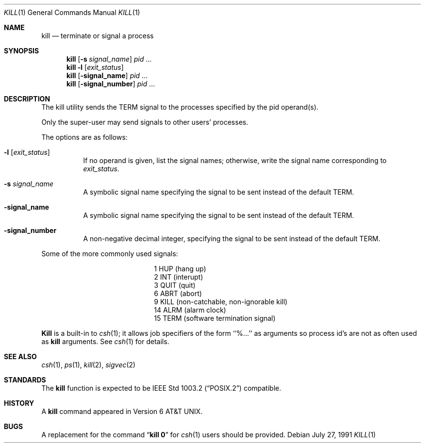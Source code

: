 .\" Copyright (c) 1980, 1990 The Regents of the University of California.
.\" All rights reserved.
.\"
.\" This code is derived from software contributed to Berkeley by
.\" the Institute of Electrical and Electronics Engineers, Inc.
.\"
.\" Redistribution and use in source and binary forms, with or without
.\" modification, are permitted provided that the following conditions
.\" are met:
.\" 1. Redistributions of source code must retain the above copyright
.\"    notice, this list of conditions and the following disclaimer.
.\" 2. Redistributions in binary form must reproduce the above copyright
.\"    notice, this list of conditions and the following disclaimer in the
.\"    documentation and/or other materials provided with the distribution.
.\" 3. All advertising materials mentioning features or use of this software
.\"    must display the following acknowledgement:
.\"	This product includes software developed by the University of
.\"	California, Berkeley and its contributors.
.\" 4. Neither the name of the University nor the names of its contributors
.\"    may be used to endorse or promote products derived from this software
.\"    without specific prior written permission.
.\"
.\" THIS SOFTWARE IS PROVIDED BY THE REGENTS AND CONTRIBUTORS ``AS IS'' AND
.\" ANY EXPRESS OR IMPLIED WARRANTIES, INCLUDING, BUT NOT LIMITED TO, THE
.\" IMPLIED WARRANTIES OF MERCHANTABILITY AND FITNESS FOR A PARTICULAR PURPOSE
.\" ARE DISCLAIMED.  IN NO EVENT SHALL THE REGENTS OR CONTRIBUTORS BE LIABLE
.\" FOR ANY DIRECT, INDIRECT, INCIDENTAL, SPECIAL, EXEMPLARY, OR CONSEQUENTIAL
.\" DAMAGES (INCLUDING, BUT NOT LIMITED TO, PROCUREMENT OF SUBSTITUTE GOODS
.\" OR SERVICES; LOSS OF USE, DATA, OR PROFITS; OR BUSINESS INTERRUPTION)
.\" HOWEVER CAUSED AND ON ANY THEORY OF LIABILITY, WHETHER IN CONTRACT, STRICT
.\" LIABILITY, OR TORT (INCLUDING NEGLIGENCE OR OTHERWISE) ARISING IN ANY WAY
.\" OUT OF THE USE OF THIS SOFTWARE, EVEN IF ADVISED OF THE POSSIBILITY OF
.\" SUCH DAMAGE.
.\"
.\"	@(#)kill.1	6.8 (Berkeley) 7/27/91
.\"	$Header: /cvsroot/src/bin/kill/kill.1,v 1.4 1993/07/22 16:42:16 jtc Exp $
.\"
.Dd July 27, 1991
.Dt KILL 1
.Os
.Sh NAME
.Nm kill
.Nd terminate or signal a process
.Sh SYNOPSIS
.Nm kill
.Op Fl s Ar signal_name 
.Ar pid
\&...
.Nm kill
.Fl l
.Op Ar exit_status
.Nm kill
.Op Fl signal_name
.Ar pid
\&...
.Nm kill
.Op Fl signal_number
.Ar pid
\&...
.Sh DESCRIPTION
The kill utility sends the
.Dv TERM
signal to the processes specified
by the pid operand(s).
.Pp
Only the super-user may send signals to other users' processes.
.Pp
The options are as follows:
.Pp
.Bl -tag -width Ds
.It Fl l Op Ar exit_status
If no operand is given, list the signal names; otherwise, write 
the signal name corresponding to
.Ar exit_status .
.It Fl s Ar signal_name
A symbolic signal name specifying the signal to be sent instead of the
default
.Dv TERM .
.It Fl signal_name
A symbolic signal name specifying the signal to be sent instead of the
default
.Dv TERM .
.It Fl signal_number
A non-negative decimal integer, specifying the signal to be sent instead
of the default
.Dv TERM .
.El
.Pp
Some of the more commonly used signals:
.Bd -ragged -offset indent -compact
.Bl -column XXX TERM
.It 1	HUP	(hang up)
.It 2	INT	(interupt)
.It 3	QUIT	(quit)
.It 6	ABRT	(abort)
.It 9	KILL	(non-catchable, non-ignorable kill)
.It 14	ALRM	(alarm clock)
.It 15	TERM	(software termination signal)
.El
.Ed
.Pp
.Nm Kill
is a built-in to
.Xr csh  1  ;
it allows job specifiers of the form ``%...'' as arguments
so process id's are not as often used as
.Nm kill
arguments.
See
.Xr csh  1
for details.
.Sh SEE ALSO
.Xr csh 1 ,
.Xr ps 1 ,
.Xr kill 2 ,
.Xr sigvec 2
.Sh STANDARDS
The 
.Nm kill
function is expected to be 
.St -p1003.2
compatible.
.Sh HISTORY
A
.Nm kill
command appeared in
.At v6 .
.Sh BUGS
A replacement for the command
.Dq Li kill 0
for
.Xr csh  1
users should be provided.
